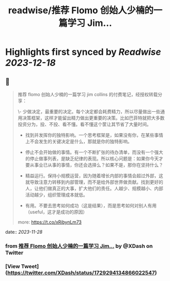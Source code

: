 :PROPERTIES:
:title: readwise/推荐 Flomo 创始人少楠的一篇学习 Jim...
:END:

:PROPERTIES:
:author: [[XDash on Twitter]]
:full-title: "推荐 Flomo 创始人少楠的一篇学习 Jim..."
:category: [[tweets]]
:url: https://twitter.com/XDash/status/1729294134866022547
:image-url: https://pbs.twimg.com/profile_images/1699588709891608576/6M9I_5oH.jpg
:END:

* Highlights first synced by [[Readwise]] [[2023-12-18]]
** 📌
#+BEGIN_QUOTE
推荐 flomo 创始人少楠的一篇学习 jim collins 的付费笔记，经授权转载分享：

\- 少做决定，最重要的决定。每个决定都会耗费精力，所以尽量做出一些通用决策框架，这样才能留出精力做出更重要的决策。比如巴菲特就把大多数投资分为，投、不投、看不懂。看不懂这个筐让其节省了大量时间。

- 找到并发挥你的独特影响。一个思考框架是，如果没有你，在某些事情上不会发生的关键决定是什么，那就是你的独特影响。

- 停止不会开始做的事情。有一个不断扩张的待办清单，而没有一个强大的停止做事列表，是缺乏纪律的表现。所以核心问题是：如果你今天才要从事业已从事的事情，你还会选择么？如果不是，那你在坚持什么？

- 精益运行。保持小规模运营，因为随着增长内部的事情会超过外部，这就导致注意力转移到内部管理，而不是给外部世界做贡献。找到更好的人，让他们做真正的大事，扩大他们的责任。人越少、规模越小、内部活动越少，组织管理成本就低。

- 有用。不要去思考如何成功（这是结果），而是思考如何对别人有用（useful，这才是成功的原因）

more: https://t.co/xRibynLm73 
#+END_QUOTE
    date:: [[2023-11-28]]
*** from _推荐 Flomo 创始人少楠的一篇学习 Jim..._ by @XDash on Twitter
*** [View Tweet](https://twitter.com/XDash/status/1729294134866022547)